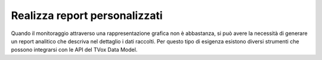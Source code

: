 ==============================
Realizza report personalizzati
==============================

Quando il monitoraggio attraverso una rappresentazione grafica non è abbastanza, si può avere la necessità di generare un report analitico che descriva nel dettaglio i dati raccolti. Per questo tipo di esigenza esistono diversi strumenti che possono integrarsi con le API del TVox Data Model.

.. Microsoft Excel 


.. |documentation_integration_microsoft_link| raw:: html

    <a href="http://documentation.teleniasoftware.com/datamodel/index.html#microsoft-excel-amp-power-bi"target="_blank"> documentazione tecnica</a>


.. |br| raw:: html

   <br />